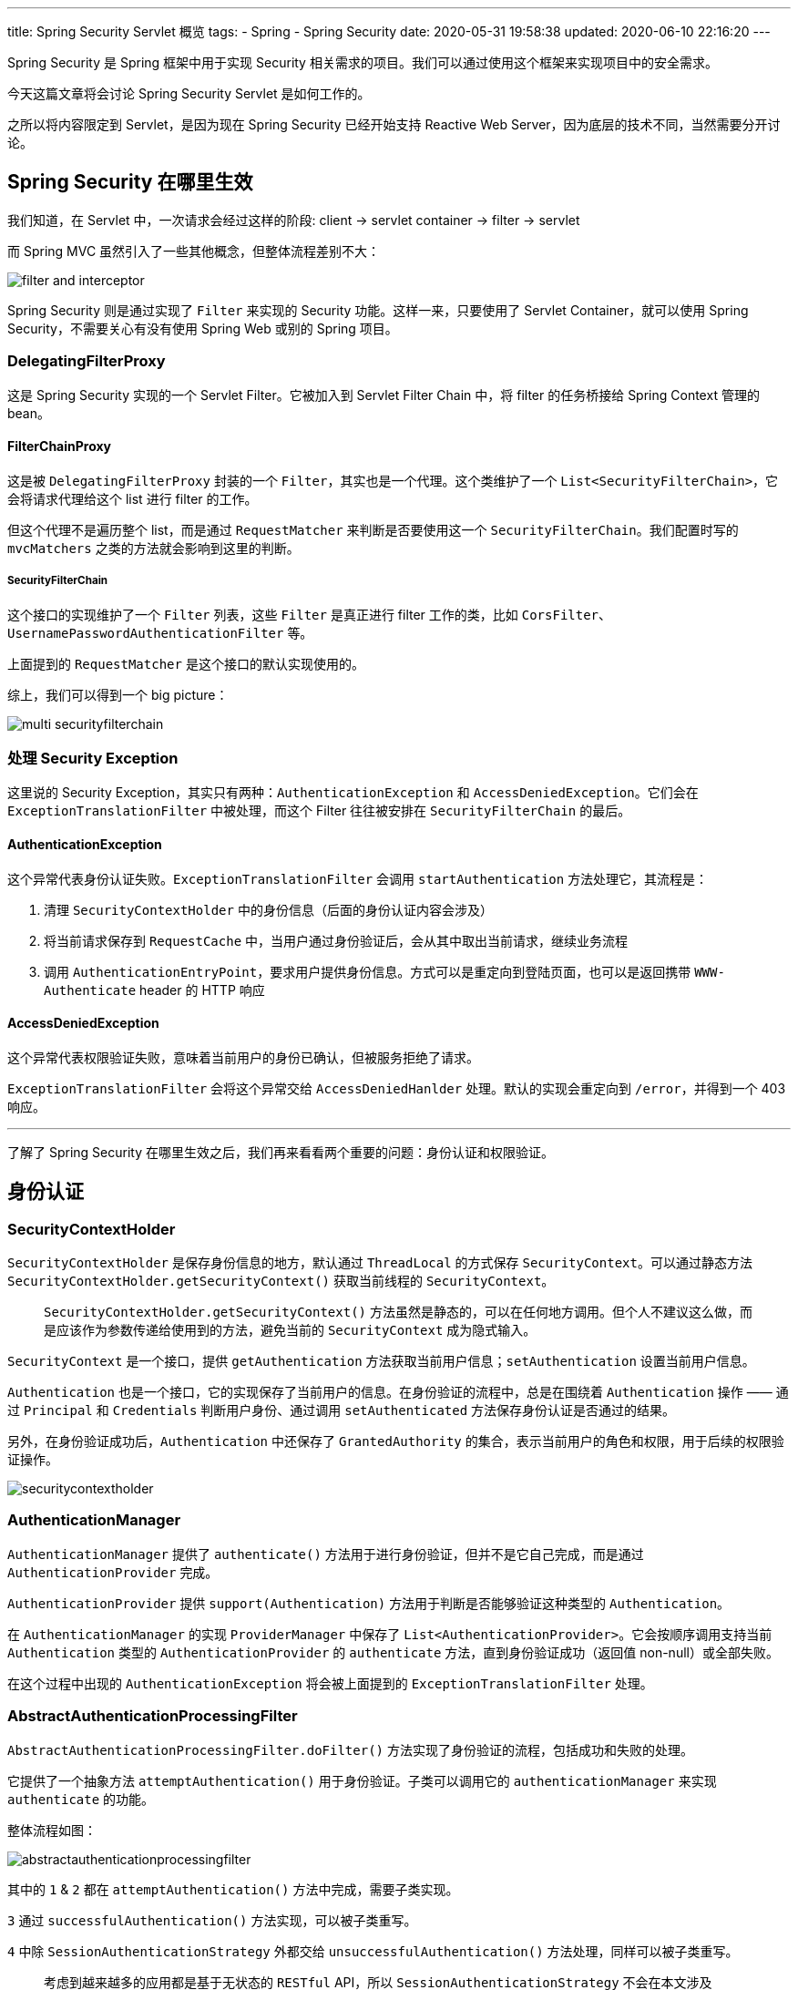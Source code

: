 ---
title: Spring Security Servlet 概览
tags:
  - Spring
  - Spring Security
date: 2020-05-31 19:58:38
updated: 2020-06-10 22:16:20
---


Spring Security 是 Spring 框架中用于实现 Security 相关需求的项目。我们可以通过使用这个框架来实现项目中的安全需求。

今天这篇文章将会讨论 Spring Security Servlet 是如何工作的。

之所以将内容限定到 Servlet，是因为现在 Spring Security 已经开始支持 Reactive Web Server，因为底层的技术不同，当然需要分开讨论。

== Spring Security 在哪里生效

我们知道，在 Servlet 中，一次请求会经过这样的阶段: client -> servlet container -> filter -> servlet

而 Spring MVC 虽然引入了一些其他概念，但整体流程差别不大：

image::filter-and-interceptor.png[role="center"]

Spring Security 则是通过实现了 `Filter` 来实现的 Security 功能。这样一来，只要使用了 Servlet Container，就可以使用 Spring Security，不需要关心有没有使用 Spring Web 或别的 Spring 项目。


=== DelegatingFilterProxy

这是 Spring Security 实现的一个 Servlet Filter。它被加入到 Servlet Filter Chain 中，将 filter 的任务桥接给 Spring Context 管理的 bean。

==== FilterChainProxy

这是被 `DelegatingFilterProxy` 封装的一个 `Filter`，其实也是一个代理。这个类维护了一个 `List<SecurityFilterChain>`，它会将请求代理给这个 list 进行 filter 的工作。

但这个代理不是遍历整个 list，而是通过 `RequestMatcher` 来判断是否要使用这一个 `SecurityFilterChain`。我们配置时写的 `mvcMatchers` 之类的方法就会影响到这里的判断。

===== SecurityFilterChain

这个接口的实现维护了一个 `Filter` 列表，这些 `Filter` 是真正进行 filter 工作的类，比如 `CorsFilter`、`UsernamePasswordAuthenticationFilter` 等。

上面提到的 `RequestMatcher` 是这个接口的默认实现使用的。

综上，我们可以得到一个 big picture：

image::multi-securityfilterchain.png[role="center"]

=== 处理 Security Exception

这里说的 Security Exception，其实只有两种：`AuthenticationException` 和 `AccessDeniedException`。它们会在 `ExceptionTranslationFilter` 中被处理，而这个 Filter 往往被安排在 `SecurityFilterChain` 的最后。

==== AuthenticationException

这个异常代表身份认证失败。`ExceptionTranslationFilter` 会调用 `startAuthentication` 方法处理它，其流程是：

1. 清理 `SecurityContextHolder` 中的身份信息（后面的身份认证内容会涉及）
2. 将当前请求保存到 `RequestCache` 中，当用户通过身份验证后，会从其中取出当前请求，继续业务流程
3. 调用 `AuthenticationEntryPoint`，要求用户提供身份信息。方式可以是重定向到登陆页面，也可以是返回携带 `WWW-Authenticate` header 的 HTTP 响应

==== AccessDeniedException

这个异常代表权限验证失败，意味着当前用户的身份已确认，但被服务拒绝了请求。

`ExceptionTranslationFilter` 会将这个异常交给 `AccessDeniedHanlder` 处理。默认的实现会重定向到 `/error`，并得到一个 403 响应。

---

了解了 Spring Security 在哪里生效之后，我们再来看看两个重要的问题：身份认证和权限验证。

== 身份认证

=== SecurityContextHolder

`SecurityContextHolder` 是保存身份信息的地方，默认通过 `ThreadLocal` 的方式保存 `SecurityContext`。可以通过静态方法 `SecurityContextHolder.getSecurityContext()` 获取当前线程的 `SecurityContext`。

> `SecurityContextHolder.getSecurityContext()` 方法虽然是静态的，可以在任何地方调用。但个人不建议这么做，而是应该作为参数传递给使用到的方法，避免当前的 `SecurityContext` 成为隐式输入。

`SecurityContext` 是一个接口，提供 `getAuthentication` 方法获取当前用户信息；`setAuthentication` 设置当前用户信息。

`Authentication` 也是一个接口，它的实现保存了当前用户的信息。在身份验证的流程中，总是在围绕着 `Authentication` 操作 —— 通过 `Principal` 和 `Credentials` 判断用户身份、通过调用 `setAuthenticated` 方法保存身份认证是否通过的结果。

另外，在身份验证成功后，`Authentication` 中还保存了 `GrantedAuthority` 的集合，表示当前用户的角色和权限，用于后续的权限验证操作。

image::securitycontextholder.png[role="center"]

=== AuthenticationManager

`AuthenticationManager` 提供了 `authenticate()` 方法用于进行身份验证，但并不是它自己完成，而是通过 `AuthenticationProvider` 完成。

`AuthenticationProvider` 提供 `support(Authentication)` 方法用于判断是否能够验证这种类型的 `Authentication`。

在 `AuthenticationManager` 的实现 `ProviderManager` 中保存了 `List<AuthenticationProvider>`。它会按顺序调用支持当前 `Authentication` 类型的 `AuthenticationProvider` 的 `authenticate` 方法，直到身份验证成功（返回值 non-null）或全部失败。

在这个过程中出现的 `AuthenticationException` 将会被上面提到的 `ExceptionTranslationFilter` 处理。

=== AbstractAuthenticationProcessingFilter

`AbstractAuthenticationProcessingFilter.doFilter()` 方法实现了身份验证的流程，包括成功和失败的处理。

它提供了一个抽象方法 `attemptAuthentication()` 用于身份验证。子类可以调用它的 `authenticationManager` 来实现 `authenticate` 的功能。

整体流程如图：

image::abstractauthenticationprocessingfilter.png[role="center"]

其中的 `1` & `2` 都在 `attemptAuthentication()` 方法中完成，需要子类实现。

`3` 通过 `successfulAuthentication()` 方法实现，可以被子类重写。

`4` 中除 `SessionAuthenticationStrategy` 外都交给 `unsuccessfulAuthentication()` 方法处理，同样可以被子类重写。

> 考虑到越来越多的应用都是基于无状态的 `RESTful` API，所以 `SessionAuthenticationStrategy` 不会在本文涉及




== 权限验证

=== 在 Servlet 中权限验证

Spring Security 权限验证的入口有很多处，关注到 Servlet 上的话，那就是 `FilterSecurityInterceptor` 这个 `Filter`。他会被配置到所有的 `AbstractAuthenticationProcessingFilter` 子类之后，这样他就能从 `SecurityContextHodler` 中得到 `Authentication`，用以进行权限验证。

==== AccessDecisionManager

权限验证的过程，被交给 `AccessDecisionManager` 实现，他的 `decide` 方法接收三个参数：

- `Authentication`：这就是从 `SecurityContextHolder` 中拿到的对象
- secureObject：这是一个 Object 类型，对于 `FilterSecurityIntercepter` 来说，会用 request、response 和 filterChain 创建一个 `FilterInvocation` 对象作为 secureObject
- `Collection<ConfigAttribute>`： `FilterSecurityIntercepter` 使用 `ExpressionBasedFilterInvocationSecurityMetadataSource` 保存这些 `ConfigAttribute`，这些值用来给 `AccessDecisionManager` 提供做判断的信息

`AccessDecisionManager` 自然也不是包含具体的判断逻辑的角色，真正根据上面三个参数来进行权限验证的类，其实是 `AccessDecisionVoter`。

==== AccessDecisionVoter

`AccessDecisionVoter` 提供一个 `vote` 方法，接收上面的 `decide` 方法一样的参数。

他的实现包括 `RoleVoter` 和 `AuthenticationVoter`。顾名思义，分别是根据角色和权限信息来判断是否通过权限验证的实现。而__什么样的角色/权限可以访问这个对象__则是通过 `ConfigAttribute` 传入的。

不管具体的 Voter 实现如何，最终会返回一个 `int`，只有 -1、0、1 三个值，分别表示拒绝、弃权、同意。

一个 `AccessDecisionManager` 会管理多个 `AccessDecisionVoter`，最终会根据所有 voter 的结果来判断是验证成功，还是抛出 `AccessDeniedException`。

具体判断的策略则是交给了 `AccessDecisionManager` 的三个实现来决定：

ConsensusBased:: 
像一般的比赛投票一样，票多的结果就是最终决定。
可以配置票数相等（不是全部弃权）时，结果是否通过，默认值是允许通过。
也可以配置全部弃权时，结果是否通过，默认值是不允许。

AffirmativeBased::
只要有一个 voter 同意，就允许通过。
同样可以配置全部弃权时的决定，默认也是不允许。

UnanimousBased::
要求所有 voter 一致同意时才通过。
同样可以配置全部弃权时的决定，默认也是不允许。

`AccessDecisionManager` 与 `AccessDecisionVoter` 的关系：

image::access-decision-voting.png[role="center"]

=== AbstractSecurityInterceptor

到此，权限验证用到的核心类基本介绍完了，让我们回过头来想一个问题：`FilterSecurityInterceptor` 明明是一个 `Filter`，为什么要叫做 `Interceptor`？

如果回顾上面介绍的这些类，你会发现只有 `FilterSecurityInterceptor` 通过实现 `Filter` 接口和 Servlet 绑定了起来，`AccessDecisionManager` 和 `AccessDecisionVoter` 都没有和 Servlet 绑定。

这么做的目的就是为了能支持 Method Security 和 AspectJ Security，这样就能复用真正做权限验证逻辑的代码。

我们可以看到 `FilterSecurityInterceptor` 扩展了 `AbstractSecurityInterceptor`。而这个父类的另外两个实现 `MethodSecurityInterceptor` 和 `AspectJMethodSecurityInterceptor` 都是非 Servlet 的实现。由此便做到了对不同的权限验证方式的支持，并且复用了代码。

---

关于权限验证，还有一个很重要的 ACL 没有提到，它并没有影响整个权限验证的架构，这里就不写了，以后有空再说吧。

== 总结

这篇文章梳理了 Spring Security 在 Servlet 中的代码架构，构建了一个 big picture。

通过这篇文章，我们了解到，在请求到达真正处理业务的 Controller 之前，经历了：

* 各种 `AbstractAuthenticationProcessingFilter` 过滤请求，交给 `AuthenticationManager` 管理的 `AuthenticationProvider` 尝试不同的身份认证方式
** 最终得到一个保存在 `SecurityContextHolder` 中的 `Authentication` 对象
** 或者无法确定身份的情况下抛出 `AuthenticationException` 
* 被 `FilterSecurityInterceptor` 过滤，使用先前创建的 `Authentication` 对象交给 `AccessDecisionManager` 进行权限验证
** 最终成功调用业务方法
** 或者抛出 `AccessDeniedException`
* 上面抛出的 `AuthenticationException` 和 `AccessDeniedException` 将会被 `ExceptionTranslationFilter` 处理，转化成 401 和 403 的响应。

image::securityarch.png[role="center"]

有了这个 big picture，在接下来研究细节的时候，就不至于摸不着头脑了。

> 查看系列文章： link:/spring-security-servlet/[点这里]